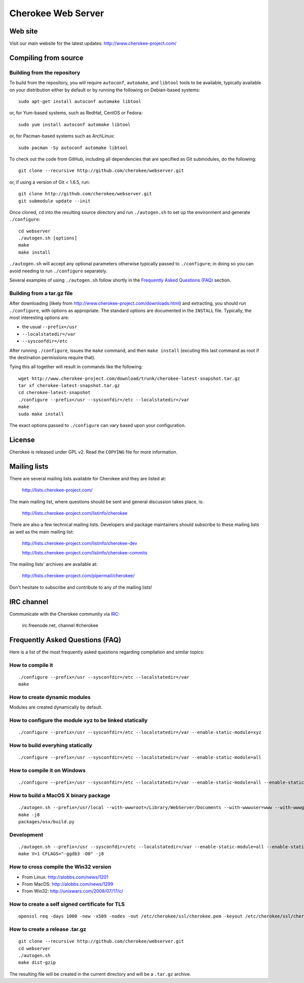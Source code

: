 Cherokee Web Server
===================

Web site
--------

Visit our main website for the latest updates: http://www.cherokee-project.com/

Compiling from source
---------------------

Building from the repository
^^^^^^^^^^^^^^^^^^^^^^^^^^^^

To build from the repository, you will require ``autoconf``, ``automake``, and
``libtool`` tools to be available, typically available on your distribution
either by default or by running the following on Debian-based systems::

    sudo apt-get install autoconf automake libtool

or, for Yum-based systems, such as RedHat, CentOS or Fedora::

    sudo yum install autoconf automake libtool

or, for Pacman-based systems such as ArchLinux::

    sudo pacman -Sy autoconf automake libtool

To check out the code from GitHub, including all dependencies that are
specified as Git submodules, do the following::

    git clone --recursive http://github.com/cherokee/webserver.git

or, if using a version of Git < 1.6.5, run::

    git clone http://github.com/cherokee/webserver.git
    git submodule update --init

Once cloned, ``cd`` into the resulting source directory and run 
``./autogen.sh`` to set up the environment and generate ``./configure``::

    cd webserver
    ./autogen.sh [options]
    make
    make install

``./autogen.sh`` will accept any optional parameters otherwise typically passed
to ``./configure``; in doing so you can avoid needing to run ``./configure``
separately.

Several examples of using ``./autogen.sh`` follow shortly in the
`Frequently Asked Questions (FAQ)`_ section.

Building from a tar.gz file
^^^^^^^^^^^^^^^^^^^^^^^^^^^

After downloading (likely from http://www.cherokee-project.com/downloads.html)
and extracting, you should run ``./configure``, with options as appropriate.
The standard options are documented in the ``INSTALL`` file.  Typically,
the most interesting options are:

* the usual ``--prefix=/usr``
* ``--localstatedir=/var``
* ``--sysconfdir=/etc``

After running ``./configure``, issues the ``make`` command, and then ``make
install`` (excuting this last command as root if the destination permissions
require that).

Tying this all together will result in commands like the following::

    wget http://www.cherokee-project.com/download/trunk/cherokee-latest-snapshot.tar.gz
    tar xf cherokee-latest-snapshot.tar.gz
    cd cherokee-latest-snapshot
    ./configure --prefix=/usr --sysconfdir=/etc --localstatedir=/var
    make
    sudo make install

The exact options passed to ``./configure`` can vary based upon your
configuration.


License
-------

Cherokee is released under GPL v2. Read the ``COPYING`` file for more
information.


Mailing lists
-------------

There are several mailing lists available for Cherokee and they are listed
at: 

    http://lists.cherokee-project.com/

The main mailing list, where questions should be sent and general
discussion takes place, is:

    http://lists.cherokee-project.com/listinfo/cherokee

There are also a few technical mailing lists. Developers and package
maintainers should subscribe to these mailing lists as well as the main mailing
list:

    http://lists.cherokee-project.com/listinfo/cherokee-dev

    http://lists.cherokee-project.com/listinfo/cherokee-commits

The mailing lists' archives are available at:

    http://lists.cherokee-project.com/pipermail/cherokee/

Don't hesitate to subscribe and contribute to any of the mailing lists!


IRC channel
-----------

Communicate with the Cherokee community via `IRC
<irc://irc.freenode.net/#cherokee>`_:

    irc.freenode.net, channel #cherokee


Frequently Asked Questions (FAQ)
--------------------------------

Here is a list of the most frequently asked questions regarding
compilation and similar topics:

How to compile it
^^^^^^^^^^^^^^^^^

::

   ./configure --prefix=/usr --sysconfdir=/etc --localstatedir=/var
   make

How to create dynamic modules
^^^^^^^^^^^^^^^^^^^^^^^^^^^^^

Modules are created dynamically by default.

How to configure the module xyz to be linked statically
^^^^^^^^^^^^^^^^^^^^^^^^^^^^^^^^^^^^^^^^^^^^^^^^^^^^^^^

::

    ./configure --prefix=/usr --sysconfdir=/etc --localstatedir=/var --enable-static-module=xyz

How to build everyhing statically
^^^^^^^^^^^^^^^^^^^^^^^^^^^^^^^^^

::

    ./configure --prefix=/usr --sysconfdir=/etc --localstatedir=/var --enable-static-module=all


How to compile it on Windows
^^^^^^^^^^^^^^^^^^^^^^^^^^^^

::

    ./configure --prefix=/usr --sysconfdir=/etc --localstatedir=/var --enable-static-module=all --enable-static --enable-shared=no --enable-beta --enable-trace

How to build a MacOS X binary package
^^^^^^^^^^^^^^^^^^^^^^^^^^^^^^^^^^^^^

::

    ./autogen.sh --prefix=/usr/local --with-wwwroot=/Library/WebServer/Documents --with-wwwuser=www --with-wwwgroup=www --with-mysql=no --with-ffmpeg=no --with-ldap=no --enable-beta
    make -j8
    packages/osx/build.py

Development
^^^^^^^^^^^

::

    ./autogen.sh --prefix=/usr --sysconfdir=/etc --localstatedir=/var --enable-static-module=all --enable-static --enable-shared=no --with-mysql=no --with-ffmpeg=no --with-ldap=no --enable-beta --enable-trace --enable-backtraces --enable-maintainer-mode
    make V=1 CFLAGS="-ggdb3 -O0" -j8

How to cross compile the Win32 version
^^^^^^^^^^^^^^^^^^^^^^^^^^^^^^^^^^^^^^

* From Linux: http://alobbs.com/news/1201
* From MacOS: http://alobbs.com/news/1299
* From Win32: http://unixwars.com/2008/07/17/c/

How to create a self signed certificate for TLS
^^^^^^^^^^^^^^^^^^^^^^^^^^^^^^^^^^^^^^^^^^^^^^^

::

    openssl req -days 1000 -new -x509 -nodes -out /etc/cherokee/ssl/cherokee.pem -keyout /etc/cherokee/ssl/cherokee.pem

How to create a release .tar.gz
^^^^^^^^^^^^^^^^^^^^^^^^^^^^^^^

::

    git clone --recursive http://github.com/cherokee/webserver.git
    cd webserver
    ./autogen.sh
    make dist-gzip

The resulting file will be created in the current directory and will be
a ``.tar.gz`` archive.
